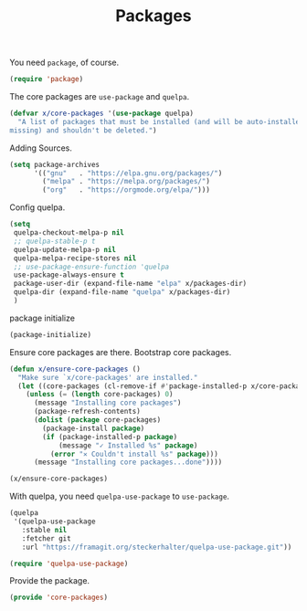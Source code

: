 # -*- after-save-hook: org-babel-tangle; -*-
#+TITLE: Packages
#+PROPERTY: header-args :tangle (concat x/lisp-dir "core-packages.el")

You need =package=, of course.

#+begin_src emacs-lisp
(require 'package)
#+end_src

The core packages are =use-package= and =quelpa=.
#+begin_src emacs-lisp
(defvar x/core-packages '(use-package quelpa)
  "A list of packages that must be installed (and will be auto-installed if
missing) and shouldn't be deleted.")
#+end_src

Adding Sources.
#+begin_src emacs-lisp
(setq package-archives
      '(("gnu"   . "https://elpa.gnu.org/packages/")
        ("melpa" . "https://melpa.org/packages/")
        ("org"   . "https://orgmode.org/elpa/")))
#+end_src

Config quelpa.
#+begin_src emacs-lisp
(setq
 quelpa-checkout-melpa-p nil
 ;; quelpa-stable-p t
 quelpa-update-melpa-p nil
 quelpa-melpa-recipe-stores nil
 ;; use-package-ensure-function 'quelpa
 use-package-always-ensure t
 package-user-dir (expand-file-name "elpa" x/packages-dir)
 quelpa-dir (expand-file-name "quelpa" x/packages-dir)
 )
#+end_src

package initialize
#+begin_src emacs-lisp
(package-initialize)
#+end_src

Ensure core packages are there. Bootstrap core packages.

#+begin_src emacs-lisp
(defun x/ensure-core-packages ()
  "Make sure `x/core-packages' are installed."
  (let ((core-packages (cl-remove-if #'package-installed-p x/core-packages)))
    (unless (= (length core-packages) 0)
      (message "Installing core packages")
      (package-refresh-contents)
      (dolist (package core-packages)
        (package-install package)
        (if (package-installed-p package)
            (message "✓ Installed %s" package)
          (error "✕ Couldn't install %s" package)))
      (message "Installing core packages...done"))))

(x/ensure-core-packages)
#+end_src

With quelpa, you need =quelpa-use-package= to =use-package=.
#+begin_src emacs-lisp
(quelpa
 '(quelpa-use-package
   :stable nil
   :fetcher git
   :url "https://framagit.org/steckerhalter/quelpa-use-package.git"))

(require 'quelpa-use-package)
#+end_src

Provide the package.
#+begin_src emacs-lisp
(provide 'core-packages)
#+end_src
